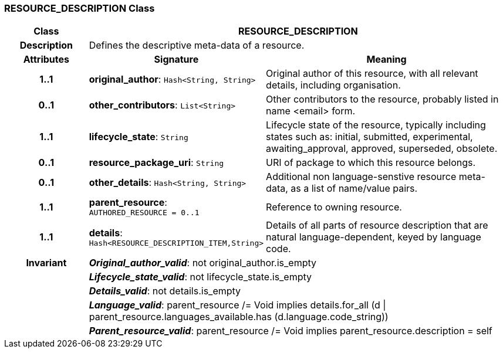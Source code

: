 === RESOURCE_DESCRIPTION Class

[cols="^1,2,3"]
|===
h|*Class*
2+^h|*RESOURCE_DESCRIPTION*

h|*Description*
2+a|Defines the descriptive meta-data of a resource.

h|*Attributes*
^h|*Signature*
^h|*Meaning*

h|*1..1*
|*original_author*: `Hash<String, String>`
a|Original author of this resource, with all relevant details, including organisation.

h|*0..1*
|*other_contributors*: `List<String>`
a|Other contributors to the resource, probably listed in  name <email>  form.

h|*1..1*
|*lifecycle_state*: `String`
a|Lifecycle state of the resource, typically including states such as: initial, submitted, experimental, awaiting_approval, approved, superseded, obsolete.

h|*0..1*
|*resource_package_uri*: `String`
a|URI of package to which this resource belongs.

h|*0..1*
|*other_details*: `Hash<String, String>`
a|Additional non language-senstive resource meta-data, as a list of name/value pairs.

h|*1..1*
|*parent_resource*: `AUTHORED_RESOURCE{nbsp}={nbsp}0..1`
a|Reference to owning resource.

h|*1..1*
|*details*: `Hash<RESOURCE_DESCRIPTION_ITEM,String>`
a|Details of all parts of resource description that are natural language-dependent, keyed by language code.

h|*Invariant*
2+a|*_Original_author_valid_*: not original_author.is_empty

h|
2+a|*_Lifecycle_state_valid_*: not lifecycle_state.is_empty

h|
2+a|*_Details_valid_*: not details.is_empty

h|
2+a|*_Language_valid_*: parent_resource /= Void implies details.for_all (d &#124; parent_resource.languages_available.has (d.language.code_string))

h|
2+a|*_Parent_resource_valid_*: parent_resource /= Void implies parent_resource.description = self
|===
